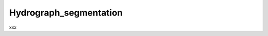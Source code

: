 .. _hydrograph_segmentation:

============================
Hydrograph_segmentation
============================

xxx

